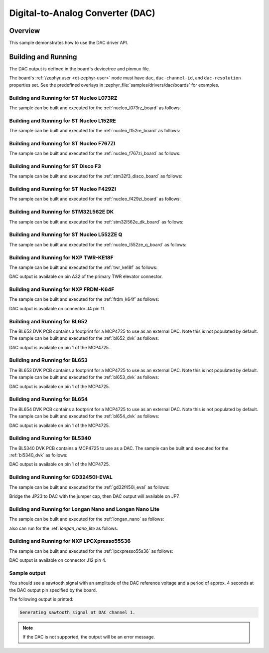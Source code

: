 .. _dac-sample:

Digital-to-Analog Converter (DAC)
#################################

Overview
********

This sample demonstrates how to use the DAC driver API.

Building and Running
********************

The DAC output is defined in the board's devicetree and pinmux file.

The board's :ref:`/zephyr,user <dt-zephyr-user>` node must have ``dac``,
``dac-channel-id``, and ``dac-resolution`` properties set. See the predefined
overlays in :zephyr_file:`samples/drivers/dac/boards` for examples.

Building and Running for ST Nucleo L073RZ
=========================================
The sample can be built and executed for the
:ref:`nucleo_l073rz_board` as follows:

.. zephyr-app-commands::
   :zephyr-app: samples/drivers/dac
   :board: nucleo_l073rz
   :goals: build flash
   :compact:

Building and Running for ST Nucleo L152RE
=========================================
The sample can be built and executed for the
:ref:`nucleo_l152re_board` as follows:

.. zephyr-app-commands::
   :zephyr-app: samples/drivers/dac
   :board: nucleo_l152re
   :goals: build flash
   :compact:

Building and Running for ST Nucleo F767ZI
=========================================
The sample can be built and executed for the
:ref:`nucleo_f767zi_board` as follows:

.. zephyr-app-commands::
   :zephyr-app: samples/drivers/dac
   :board: nucleo_f767zi
   :goals: build flash
   :compact:

Building and Running for ST Disco F3
=========================================
The sample can be built and executed for the
:ref:`stm32f3_disco_board` as follows:

.. zephyr-app-commands::
   :zephyr-app: samples/drivers/dac
   :board: stm32f3_disco
   :goals: build flash
   :compact:

Building and Running for ST Nucleo F429ZI
=========================================
The sample can be built and executed for the
:ref:`nucleo_f429zi_board` as follows:

.. zephyr-app-commands::
   :zephyr-app: samples/drivers/dac
   :board: nucleo_f429zi
   :goals: build flash
   :compact:

Building and Running for STM32L562E DK
======================================
The sample can be built and executed for the
:ref:`stm32l562e_dk_board` as follows:

.. zephyr-app-commands::
   :zephyr-app: samples/drivers/dac
   :board: stm32l562e_dk
   :goals: build flash
   :compact:

Building and Running for ST Nucleo L552ZE Q
===========================================
The sample can be built and executed for the
:ref:`nucleo_l552ze_q_board` as follows:

.. zephyr-app-commands::
   :zephyr-app: samples/drivers/dac
   :board: nucleo_l552ze_q
   :goals: build flash
   :compact:

Building and Running for NXP TWR-KE18F
======================================
The sample can be built and executed for the :ref:`twr_ke18f` as
follows:

.. zephyr-app-commands::
   :zephyr-app: samples/drivers/dac
   :board: twr_ke18f
   :goals: build flash
   :compact:

DAC output is available on pin A32 of the primary TWR elevator
connector.

Building and Running for NXP FRDM-K64F
======================================
The sample can be built and executed for the :ref:`frdm_k64f` as
follows:

.. zephyr-app-commands::
   :zephyr-app: samples/drivers/dac
   :board: frdm_k64f
   :goals: build flash
   :compact:

DAC output is available on connector J4 pin 11.

Building and Running for BL652
==============================
The BL652 DVK PCB contains a footprint for a MCP4725 to use as an external
DAC. Note this is not populated by default. The sample can be built and
executed for the :ref:`bl652_dvk` as follows:

.. zephyr-app-commands::
   :zephyr-app: samples/drivers/dac
   :board: bl652_dvk
   :goals: build flash
   :compact:

DAC output is available on pin 1 of the MCP4725.

Building and Running for BL653
==============================
The BL653 DVK PCB contains a footprint for a MCP4725 to use as an external
DAC. Note this is not populated by default. The sample can be built and
executed for the :ref:`bl653_dvk` as follows:

.. zephyr-app-commands::
   :zephyr-app: samples/drivers/dac
   :board: bl653_dvk
   :goals: build flash
   :compact:

DAC output is available on pin 1 of the MCP4725.

Building and Running for BL654
==============================
The BL654 DVK PCB contains a footprint for a MCP4725 to use as an external
DAC. Note this is not populated by default. The sample can be built and
executed for the :ref:`bl654_dvk` as follows:

.. zephyr-app-commands::
   :zephyr-app: samples/drivers/dac
   :board: bl654_dvk
   :goals: build flash
   :compact:

DAC output is available on pin 1 of the MCP4725.

Building and Running for BL5340
===============================
The BL5340 DVK PCB contains a MCP4725 to use as a DAC. The sample can be
built and executed for the :ref:`bl5340_dvk` as follows:

.. zephyr-app-commands::
   :zephyr-app: samples/drivers/dac
   :board: bl5340_dvk_cpuapp
   :goals: build flash
   :compact:

DAC output is available on pin 1 of the MCP4725.

Building and Running for GD32450I-EVAL
======================================
The sample can be built and executed for the
:ref:`gd32f450i_eval` as follows:

.. zephyr-app-commands::
   :zephyr-app: samples/drivers/dac
   :board: gd32f450i_eval
   :goals: build flash
   :compact:

Bridge the JP23 to DAC with the jumper cap, then DAC output will available on JP7.

Building and Running for Longan Nano and Longan Nano Lite
=========================================================
The sample can be built and executed for the
:ref:`longan_nano` as follows:

.. zephyr-app-commands::
   :zephyr-app: samples/drivers/dac
   :board: longan_nano
   :goals: build flash
   :compact:

also can run for the
:ref: `longan_nano_lite` as follows:

.. zephyr-app-commands::
   :zephyr-app: samples/drivers/dac
   :board: longan_nano_lite
   :goals: build flash
   :compact:

Building and Running for NXP LPCXpresso55S36
============================================
The sample can be built and executed for the :ref:`lpcxpresso55s36` as
follows:

.. zephyr-app-commands::
   :zephyr-app: samples/drivers/dac
   :board: lpcxpresso55s36
   :goals: build flash
   :compact:

DAC output is available on connector J12 pin 4.

Sample output
=============

You should see a sawtooth signal with an amplitude of the DAC reference
voltage and a period of approx. 4 seconds at the DAC output pin specified
by the board.

The following output is printed:

.. code-block:: console

   Generating sawtooth signal at DAC channel 1.

.. note:: If the DAC is not supported, the output will be an error message.
